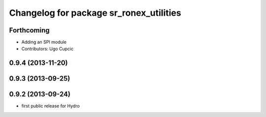 ^^^^^^^^^^^^^^^^^^^^^^^^^^^^^^^^^^^^^^^^
Changelog for package sr_ronex_utilities
^^^^^^^^^^^^^^^^^^^^^^^^^^^^^^^^^^^^^^^^

Forthcoming
-----------
* Adding an SPI module
* Contributors: Ugo Cupcic

0.9.4 (2013-11-20)
------------------

0.9.3 (2013-09-25)
------------------

0.9.2 (2013-09-24)
------------------
* first public release for Hydro
